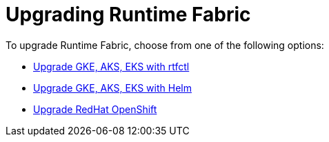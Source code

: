 = Upgrading Runtime Fabric 

To upgrade Runtime Fabric, choose from one of the following options:

* xref:upgrade-self-managed.adoc[Upgrade GKE, AKS, EKS with rtfctl]
* xref:upgrade-helm.adoc.adoc[Upgrade GKE, AKS, EKS with Helm]
* xref:upgrade-openshift.adoc[Upgrade RedHat OpenShift]